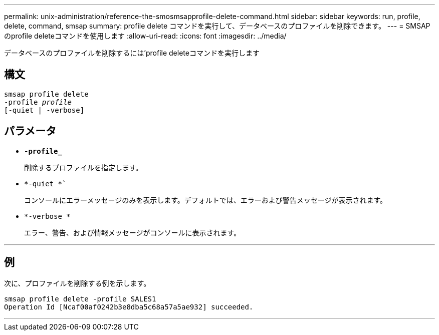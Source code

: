 ---
permalink: unix-administration/reference-the-smosmsapprofile-delete-command.html 
sidebar: sidebar 
keywords: run, profile, delete, command, smsap 
summary: profile delete コマンドを実行して、データベースのプロファイルを削除できます。 
---
= SMSAPのprofile deleteコマンドを使用します
:allow-uri-read: 
:icons: font
:imagesdir: ../media/


[role="lead"]
データベースのプロファイルを削除するには'profile deleteコマンドを実行します



== 構文

[listing, subs="+macros"]
----
pass:quotes[smsap profile delete
-profile _profile_
[-quiet | -verbose]]
----


== パラメータ

* ``*-profile_*``
+
削除するプロファイルを指定します。

* `*-quiet *``
+
コンソールにエラーメッセージのみを表示します。デフォルトでは、エラーおよび警告メッセージが表示されます。

* `*-verbose *`
+
エラー、警告、および情報メッセージがコンソールに表示されます。



'''


== 例

次に、プロファイルを削除する例を示します。

[listing]
----
smsap profile delete -profile SALES1
Operation Id [Ncaf00af0242b3e8dba5c68a57a5ae932] succeeded.
----
'''